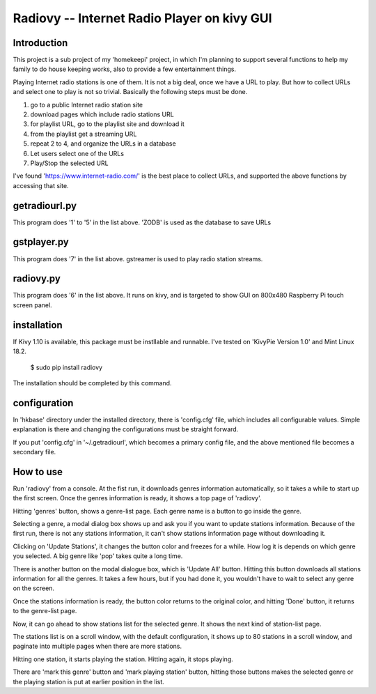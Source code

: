 =================================================
Radiovy -- Internet Radio Player on kivy GUI
=================================================

Introduction
----------------------
This project is a sub project of my 'homekeepi' project, in which I'm
planning to support several functions to help my family to do house
keeping works, also to provide a few entertainment things.

Playing Internet radio stations is one of them.  It is not a big deal,
once we have a URL to play.  But how to collect URLs and select one to
play is not so trivial.  Basically the following steps must be done.

1. go to a public Internet radio station site
2. download pages which include radio stations URL
3. for playlist URL, go to the playlist site and download it
4. from the playlist get a streaming URL
5. repeat 2 to 4, and organize the URLs in a database
6. Let users select one of the URLs
7. Play/Stop the selected URL

I've found 'https://www.internet-radio.com/' is the best place to
collect URLs, and supported the above functions by accessing that
site.

getradiourl.py
----------------------
This program does '1' to '5' in the list above.
'ZODB' is used as the database to save URLs

gstplayer.py
----------------------
This program does '7' in the list above.
gstreamer is used to play radio station streams.

radiovy.py
----------------------
This program does '6' in the list above.
It runs on kivy, and is targeted to show GUI on 800x480 Raspberry Pi
touch screen panel.

installation
----------------------
If Kivy 1.10 is available, this package must be instllable and runnable.
I've tested on 'KivyPie Version 1.0' and Mint Linux 18.2.

  $ sudo pip install radiovy

The installation should be completed by this command.
  
configuration
----------------------
In 'hkbase' directory under the installed directory, there is
'config.cfg' file, which includes all configurable values.  Simple
explanation is there and changing the configurations must be straight
forward.

If you put 'config.cfg' in '~/.getradiourl', which becomes a primary
config file, and the above mentioned file becomes a secondary file.

How to use
----------------------
Run 'radiovy' from a console.
At the fist run, it downloads genres information automatically, so it
takes a while to start up the first screen.  Once the genres
information is ready, it shows a top page of 'radiovy'.

.. image:: radiovy/files/radiovy_top.png
   :scale: 50%

Hitting 'genres' button, shows a genre-list page. Each genre name is a
button to go inside the genre.

.. image:: radiovy/files/radiovy_genres.png
   :scale: 50%

Selecting a genre, a modal dialog box shows up and ask you if you want
to update stations information.  Because of the first run, there is
not any stations information, it can't show stations information page
without downloading it.

.. image:: radiovy/files/radiovy_stations_update.png
   :scale: 50%

Clicking on 'Update Stations', it changes the button color and freezes for
a while. How log it is depends on which genre you selected. A big genre
like 'pop' takes quite a long time.

There is another button on the modal dialogue box, which is 'Update
All' button.  Hitting this button downloads all stations information
for all the genres.  It takes a few hours, but if you had done it, you
wouldn't have to wait to select any genre on the screen.

Once the stations information is ready, the button color returns to the
original color, and hitting 'Done' button, it returns to the genre-list page.

Now, it can go ahead to show stations list for the selected genre.
It shows the next kind of station-list page.

.. image:: radiovy/files/radiovy_stations_list.png
   :scale: 50%

The stations list is on a scroll window, with the default
configuration, it shows up to 80 stations in a scroll window, and
paginate into multiple pages when there are more stations.

Hitting one station, it starts playing the station.  Hitting again, it
stops playing.

There are 'mark this genre' button and 'mark playing station' button,
hitting those buttons makes the selected genre or the playing station
is put at earlier position in the list.


